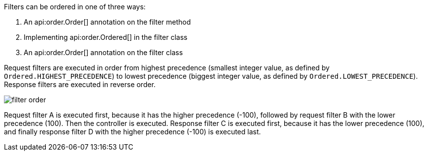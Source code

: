 Filters can be ordered in one of three ways:

. An api:order.Order[] annotation on the filter method
. Implementing api:order.Ordered[] in the filter class
. An api:order.Order[] annotation on the filter class

Request filters are executed in order from highest precedence (smallest integer value, as defined by `Ordered.HIGHEST_PRECEDENCE`) to lowest precedence (biggest integer value, as defined by `Ordered.LOWEST_PRECEDENCE`). Response filters are executed in reverse order.

image::filter-order.svg[]

Request filter A is executed first, because it has the higher precedence (-100), followed by request filter B with the lower precedence (100). Then the controller is executed. Response filter C is executed first, because it has the lower precedence (100), and finally response filter D with the higher precedence (-100) is executed last.

